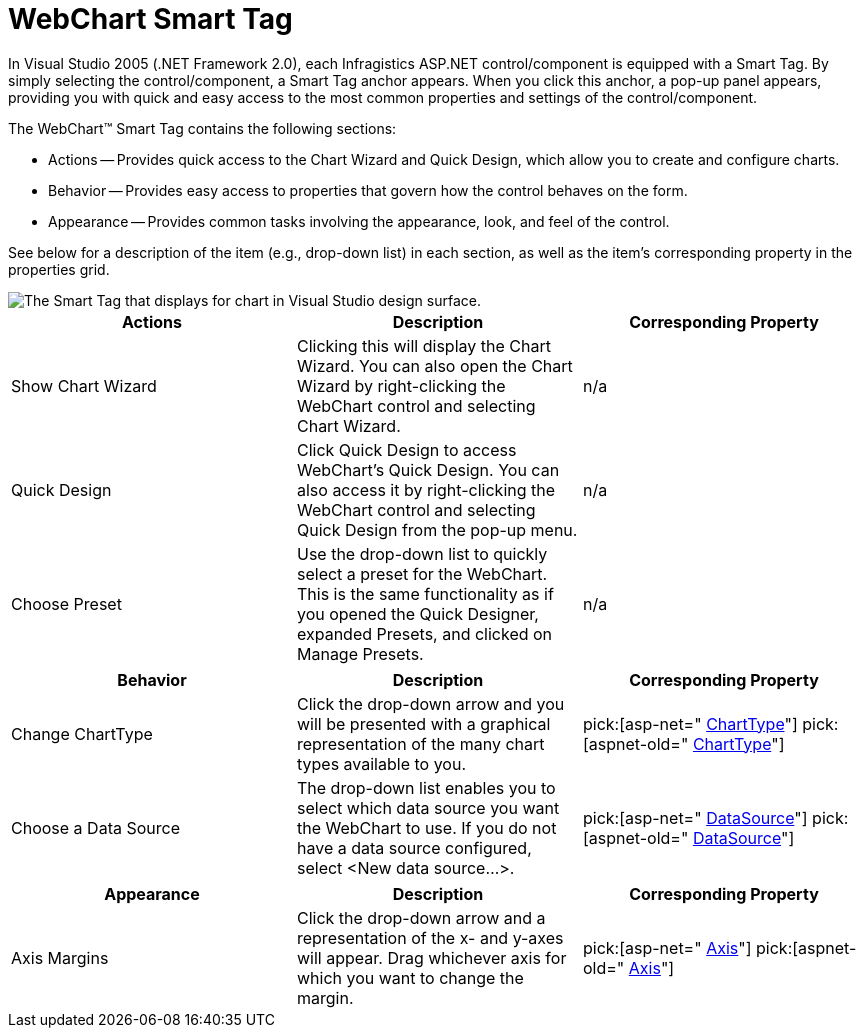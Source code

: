 ﻿////

|metadata|
{
    "name": "chart-webchart-smart-tag",
    "controlName": ["{WawChartName}"],
    "tags": [],
    "guid": "{BDC6296E-1F3C-430F-9345-E73D733341C5}",  
    "buildFlags": ["asp-net","aspnet-old"],
    "createdOn": "2005-04-11T00:00:00Z"
}
|metadata|
////

= WebChart Smart Tag

In Visual Studio 2005 (.NET Framework 2.0), each Infragistics ASP.NET control/component is equipped with a Smart Tag. By simply selecting the control/component, a Smart Tag anchor appears. When you click this anchor, a pop-up panel appears, providing you with quick and easy access to the most common properties and settings of the control/component.

The WebChart™ Smart Tag contains the following sections:

* Actions -- Provides quick access to the Chart Wizard and Quick Design, which allow you to create and configure charts.
* Behavior -- Provides easy access to properties that govern how the control behaves on the form.
* Appearance -- Provides common tasks involving the appearance, look, and feel of the control.

See below for a description of the item (e.g., drop-down list) in each section, as well as the item's corresponding property in the properties grid.

image::images/Chart_The_WebChart_Smart_Tag_01.png[The Smart Tag that displays for chart in Visual Studio design surface.]

[options="header", cols="a,a,a"]
|====
|Actions|Description|Corresponding Property

|Show Chart Wizard
|Clicking this will display the Chart Wizard. You can also open the Chart Wizard by right-clicking the WebChart control and selecting Chart Wizard.
|n/a

|Quick Design
|Click Quick Design to access WebChart's Quick Design. You can also access it by right-clicking the WebChart control and selecting Quick Design from the pop-up menu.
|n/a

|Choose Preset
|Use the drop-down list to quickly select a preset for the WebChart. This is the same functionality as if you opened the Quick Designer, expanded Presets, and clicked on Manage Presets.
|n/a

|====

[options="header", cols="a,a,a"]
|====
|Behavior|Description|Corresponding Property

|Change ChartType
|Click the drop-down arrow and you will be presented with a graphical representation of the many chart types available to you.
| pick:[asp-net=" link:infragistics4.webui.ultrawebchart.v{ProductVersion}~infragistics.webui.ultrawebchart.ultrachart~charttype.html[ChartType]"] pick:[aspnet-old=" link:infragistics4.webui.ultrawebchart.v{ProductVersion}~infragistics.webui.ultrawebchart.ultrachart~charttype.html[ChartType]"] 

|Choose a Data Source
|The drop-down list enables you to select which data source you want the WebChart to use. If you do not have a data source configured, select <New data source...>.
| pick:[asp-net=" link:infragistics4.webui.ultrawebchart.v{ProductVersion}~infragistics.ultrachart.resources.appearance.dataappearance~datasource.html[DataSource]"] pick:[aspnet-old=" link:infragistics4.webui.ultrawebchart.v{ProductVersion}~infragistics.ultrachart.resources.appearance.dataappearance~datasource.html[DataSource]"] 

|====

[options="header", cols="a,a,a"]
|====
|Appearance|Description|Corresponding Property

|Axis Margins
|Click the drop-down arrow and a representation of the x- and y-axes will appear. Drag whichever axis for which you want to change the margin.
| pick:[asp-net=" link:infragistics4.webui.ultrawebchart.v{ProductVersion}~infragistics.webui.ultrawebchart.ultrachart~axis.html[Axis]"] pick:[aspnet-old=" link:infragistics4.webui.ultrawebchart.v{ProductVersion}~infragistics.webui.ultrawebchart.ultrachart~axis.html[Axis]"] 

|====